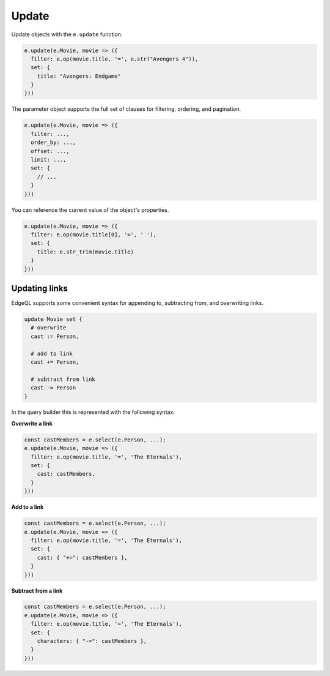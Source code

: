 .. _edgedb-js-update:

Update
------

Update objects with the ``e.update`` function.

.. code-block:: typescript

  e.update(e.Movie, movie => ({
    filter: e.op(movie.title, '=', e.str("Avengers 4")),
    set: {
      title: "Avengers: Endgame"
    }
  }))


The parameter object supports the full set of clauses for filtering, ordering,
and pagination.

.. code-block:: typescript

  e.update(e.Movie, movie => ({
    filter: ...,
    order_by: ...,
    offset: ...,
    limit: ...,
    set: {
      // ...
    }
  }))


You can reference the current value of the object's properties.

.. code-block:: typescript

  e.update(e.Movie, movie => ({
    filter: e.op(movie.title[0], '=', ' '),
    set: {
      title: e.str_trim(movie.title)
    }
  }))


Updating links
^^^^^^^^^^^^^^

EdgeQL supports some convenient syntax for appending to, subtracting from, and
overwriting links.

.. code-block:: edgeql

  update Movie set {
    # overwrite
    cast := Person,

    # add to link
    cast += Person,

    # subtract from link
    cast -= Person
  }

In the query builder this is represented with the following syntax.

**Overwrite a link**

.. code-block:: typescript

  const castMembers = e.select(e.Person, ...);
  e.update(e.Movie, movie => ({
    filter: e.op(movie.title, '=', 'The Eternals'),
    set: {
      cast: castMembers,
    }
  }))

**Add to a link**

.. code-block:: typescript

  const castMembers = e.select(e.Person, ...);
  e.update(e.Movie, movie => ({
    filter: e.op(movie.title, '=', 'The Eternals'),
    set: {
      cast: { "+=": castMembers },
    }
  }))


**Subtract from a link**

.. code-block:: typescript

  const castMembers = e.select(e.Person, ...);
  e.update(e.Movie, movie => ({
    filter: e.op(movie.title, '=', 'The Eternals'),
    set: {
      characters: { "-=": castMembers },
    }
  }))


